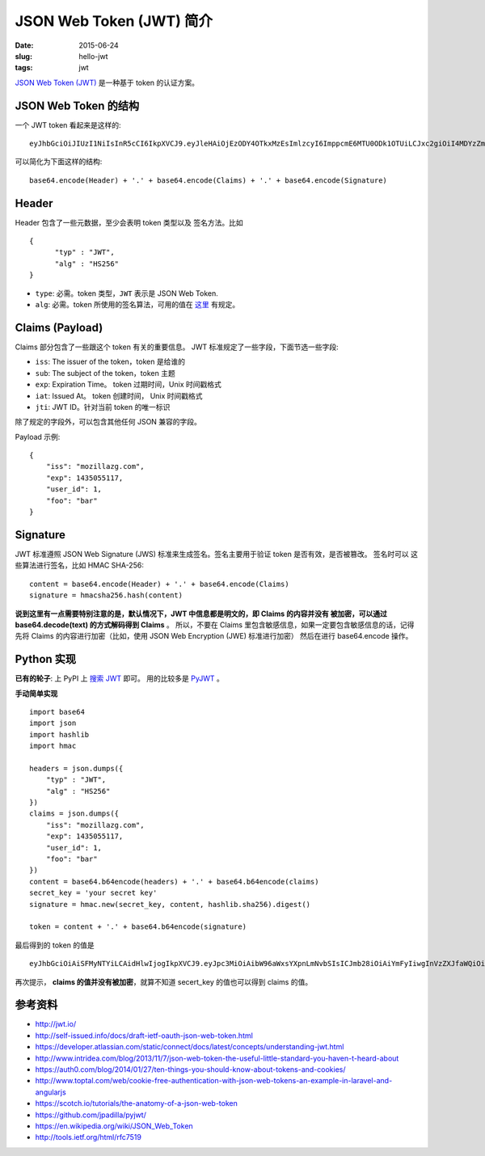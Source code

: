 JSON Web Token (JWT) 简介
=============================
:date: 2015-06-24
:slug: hello-jwt
:tags: jwt

`JSON Web Token (JWT) <http://tools.ietf.org/html/rfc7519>`__
是一种基于 token 的认证方案。


JSON Web Token 的结构
-----------------------

一个 JWT token 看起来是这样的::

    eyJhbGciOiJIUzI1NiIsInR5cCI6IkpXVCJ9.eyJleHAiOjEzODY4OTkxMzEsImlzcyI6ImppcmE6MTU0ODk1OTUiLCJxc2giOiI4MDYzZmY0Y2ExZTQxZGY3YmM5MGM4YWI2ZDBmNjIwN2Q0OTFjZjZkYWQ3YzY2ZWE3OTdiNDYxNGI3MTkyMmU5IiwiaWF0IjoxMzg2ODk4OTUxfQ.uKqU9dTB6gKwG6jQCuXYAiMNdfNRw98Hw_IWuA5MaMo

可以简化为下面这样的结构::

    base64.encode(Header) + '.' + base64.encode(Claims) + '.' + base64.encode(Signature)

Header
--------

Header 包含了一些元数据，至少会表明 token 类型以及 签名方法。比如 ::

    {
          "typ" : "JWT",
          "alg" : "HS256"
    }

* ``type``: 必需。token 类型，``JWT`` 表示是 JSON Web Token.
* ``alg``: 必需。token 所使用的签名算法，可用的值在 `这里 <http://tools.ietf.org/html/rfc7518#section-3.1>`__ 有规定。


Claims (Payload)
------------------

Claims 部分包含了一些跟这个 token 有关的重要信息。
JWT 标准规定了一些字段，下面节选一些字段:

* ``iss``: The issuer of the token，token 是给谁的
* ``sub``: The subject of the token，token 主题
* ``exp``: Expiration Time。 token 过期时间，Unix 时间戳格式
* ``iat``: Issued At。 token 创建时间， Unix 时间戳格式
* ``jti``: JWT ID。针对当前 token 的唯一标识

除了规定的字段外，可以包含其他任何 JSON 兼容的字段。

Payload 示例::

    {
        "iss": "mozillazg.com",
        "exp": 1435055117,
        "user_id": 1,
        "foo": "bar"
    }

Signature
------------

JWT 标准遵照 JSON Web Signature (JWS) 标准来生成签名。签名主要用于验证 token 是否有效，是否被篡改。 签名时可以 这些算法进行签名，比如 HMAC SHA-256::

    content = base64.encode(Header) + '.' + base64.encode(Claims)
    signature = hmacsha256.hash(content)

**说到这里有一点需要特别注意的是，默认情况下，JWT 中信息都是明文的，即 Claims 的内容并没有
被加密，可以通过 base64.decode(text) 的方式解码得到 Claims** 。
所以，不要在 Claims 里包含敏感信息，如果一定要包含敏感信息的话，记得先将 Claims 的内容进行加密（比如，使用 JSON Web Encryption (JWE) 标准进行加密）
然后在进行 base64.encode 操作。


Python 实现
---------------

**已有的轮子**: 上 PyPI 上 `搜索 JWT <https://pypi.python.org/pypi?%3Aaction=search&term=JWT&submit=search>`__ 即可。
用的比较多是 `PyJWT <https://pypi.python.org/pypi/PyJWT/>`_ 。

**手动简单实现** ::

    import base64
    import json
    import hashlib
    import hmac

    headers = json.dumps({
        "typ" : "JWT",
        "alg" : "HS256"
    })
    claims = json.dumps({
        "iss": "mozillazg.com",
        "exp": 1435055117,
        "user_id": 1,
        "foo": "bar"
    })
    content = base64.b64encode(headers) + '.' + base64.b64encode(claims)
    secret_key = 'your secret key'
    signature = hmac.new(secret_key, content, hashlib.sha256).digest()

    token = content + '.' + base64.b64encode(signature)

最后得到的 token 的值是 ::

    eyJhbGciOiAiSFMyNTYiLCAidHlwIjogIkpXVCJ9.eyJpc3MiOiAibW96aWxsYXpnLmNvbSIsICJmb28iOiAiYmFyIiwgInVzZXJfaWQiOiAxLCAiZXhwIjogMTQzNTA1NTExN30=.A95dY1nUHTVC2Jlf3rEoij2x5w+hm00N0H1JQZpRdpI=

再次提示， **claims 的值并没有被加密**，就算不知道 secert_key 的值也可以得到 claims 的值。


参考资料
--------

* http://jwt.io/
* http://self-issued.info/docs/draft-ietf-oauth-json-web-token.html
* https://developer.atlassian.com/static/connect/docs/latest/concepts/understanding-jwt.html
* http://www.intridea.com/blog/2013/11/7/json-web-token-the-useful-little-standard-you-haven-t-heard-about
* https://auth0.com/blog/2014/01/27/ten-things-you-should-know-about-tokens-and-cookies/
* http://www.toptal.com/web/cookie-free-authentication-with-json-web-tokens-an-example-in-laravel-and-angularjs
* https://scotch.io/tutorials/the-anatomy-of-a-json-web-token
* https://github.com/jpadilla/pyjwt/
* https://en.wikipedia.org/wiki/JSON_Web_Token
* http://tools.ietf.org/html/rfc7519
